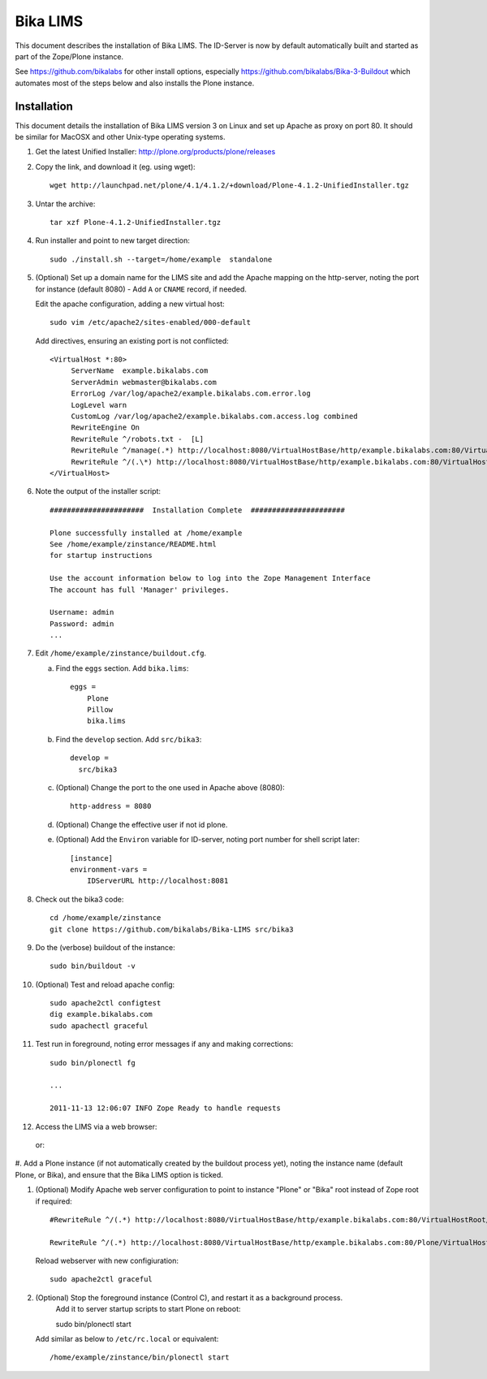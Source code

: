 Bika LIMS
============
This document describes the installation of Bika LIMS.
The ID-Server is now by default automatically built
and started as part of the Zope/Plone instance. 

See https://github.com/bikalabs for other install options, especially 
https://github.com/bikalabs/Bika-3-Buildout which automates most
of the steps below and also installs the Plone instance.

Installation
------------
This document details the installation of Bika LIMS version 3 
on Linux  and set up Apache as proxy on port 80. It should be
similar for MacOSX and other Unix-type operating systems.


#. Get the latest Unified Installer: http://plone.org/products/plone/releases

#. Copy the link, and download it (eg. using wget)::

    wget http://launchpad.net/plone/4.1/4.1.2/+download/Plone-4.1.2-UnifiedInstaller.tgz

#. Untar the archive::

    tar xzf Plone-4.1.2-UnifiedInstaller.tgz

#. Run installer and point to new target direction::

    sudo ./install.sh --target=/home/example  standalone

#. (Optional) Set up a domain name for the LIMS site and add the Apache mapping on 
   the http-server, noting the port for instance (default 8080) - Add ``A`` or ``CNAME`` record, if needed.

   Edit the apache configuration, adding a new virtual host::

    sudo vim /etc/apache2/sites-enabled/000-default

   Add directives, ensuring an existing port is not conflicted::

     <VirtualHost *:80>
          ServerName  example.bikalabs.com
          ServerAdmin webmaster@bikalabs.com
          ErrorLog /var/log/apache2/example.bikalabs.com.error.log
          LogLevel warn
          CustomLog /var/log/apache2/example.bikalabs.com.access.log combined
          RewriteEngine On
          RewriteRule ^/robots.txt -  [L]
          RewriteRule ^/manage(.*) http://localhost:8080/VirtualHostBase/http/example.bikalabs.com:80/VirtualHostRoot/manage$1 [L,P]
          RewriteRule ^/(.\*) http://localhost:8080/VirtualHostBase/http/example.bikalabs.com:80/VirtualHostRoot/$1 [L,P]
     </VirtualHost>

#. Note the output of the installer script::

    ######################  Installation Complete  ######################

    Plone successfully installed at /home/example
    See /home/example/zinstance/README.html
    for startup instructions

    Use the account information below to log into the Zope Management Interface
    The account has full 'Manager' privileges.

    Username: admin
    Password: admin
    ...

#. Edit ``/home/example/zinstance/buildout.cfg``.

   a. Find the ``eggs`` section.  Add ``bika.lims``::

       eggs =
           Plone
           Pillow
           bika.lims

   b. Find the ``develop`` section. Add ``src/bika3``::

       develop =
         src/bika3

   c. (Optional) Change the port to the one used in Apache above (8080)::

       http-address = 8080

   d. (Optional) Change the effective user if not id plone. 

   e. (Optional) Add the ``Environ`` variable for ID-server, noting port number for shell
      script later::

       [instance]
       environment-vars =
           IDServerURL http://localhost:8081

#. Check out the bika3 code::

    cd /home/example/zinstance
    git clone https://github.com/bikalabs/Bika-LIMS src/bika3

#. Do the (verbose) buildout of the instance::

    sudo bin/buildout -v

#. (Optional) Test and reload apache config::

    sudo apache2ctl configtest
    dig example.bikalabs.com
    sudo apachectl graceful

#. Test run in foreground, noting error messages if any and making corrections::

    sudo bin/plonectl fg

    ...

    2011-11-13 12:06:07 INFO Zope Ready to handle requests


#. Access the LIMS via a web browser::

..  _http://admin:admin@example.bikalabs.com/manage:    http://admin:admin@example.bikalabs.com/manage/

   or::

..  _http://admin:admin@localhost:8080/manage: http://admin:admin@localhost:8080/manage/

#. Add a Plone instance (if not automatically created by the buildout process yet), 
noting the instance name (default Plone, or Bika), and ensure that the Bika LIMS option is ticked.

#. (Optional) Modify Apache web server configuration to point to instance "Plone" or "Bika" root instead of Zope root if required::

    #RewriteRule ^/(.*) http://localhost:8080/VirtualHostBase/http/example.bikalabs.com:80/VirtualHostRoot/$1 [L,P]

    RewriteRule ^/(.*) http://localhost:8080/VirtualHostBase/http/example.bikalabs.com:80/Plone/VirtualHostRoot/$1 [L,P]

   Reload webserver with new configiuration::

    sudo apache2ctl graceful

#. (Optional) Stop the foreground instance (Control C), and restart it as a background process. 
    Add it to server startup scripts to start Plone on reboot::

    sudo bin/plonectl start

   Add similar as below to ``/etc/rc.local`` or equivalent::

    /home/example/zinstance/bin/plonectl start

